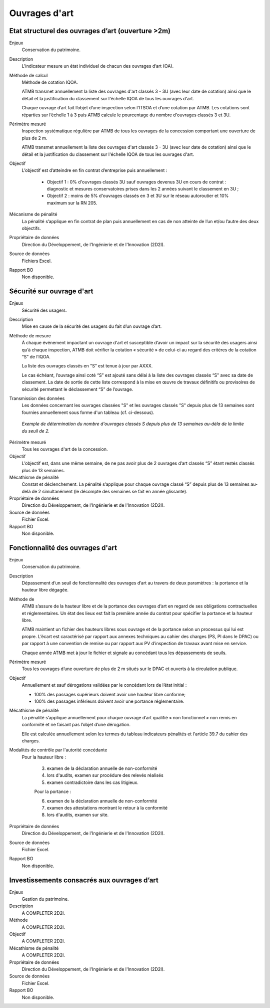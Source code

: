 Ouvrages d'art
================

Etat structurel des ouvrages d’art (ouverture >2m)
---------------------------------------------------------------

Enjeux
  Conservation du patrimoine.

Description
  L'indicateur mesure un état individuel de chacun des ouvrages d’art (OA).

Méthode de calcul
  Méthode de cotation IQOA. 
  
  ATMB transmet annuellement la liste des ouvrages d'art classés 3 - 3U (avec leur date de cotation) ainsi que le détail et la justification du classement sur l'échelle IQOA de tous les ouvrages d'art. 
  
  Chaque ouvrage d’art fait l’objet d’une inspection selon l’ITSOA et d’une cotation par ATMB. Les cotations sont réparties sur l’échelle 1 à 3 puis ATMB calcule le pourcentage du nombre d'ouvrages classés 3 et 3U.

Périmètre mesuré
  Inspection systématique régulière par ATMB de tous les ouvrages de la concession comportant une ouverture de plus de 2 m.

  ATMB transmet annuellement la liste des ouvrages d'art classés 3 - 3U (avec leur date de cotation) ainsi que le détail et la justification du classement sur l'échelle IQOA de tous les ouvrages d'art. 
    
Objectif
  L’objectif est d’atteindre en fin contrat d’entreprise puis annuellement :
  
    - Objectif 1 :  0% d'ouvrages classés 3U sauf ouvrages devenus 3U en cours de contrat : diagnostic et mesures conservatoires prises dans les 2 années suivant le classement en 3U ;  
    - Objectif 2 : moins de 5% d'ouvrages classés en 3 et 3U sur le réseau autoroutier et 10% maximum sur la RN 205. 

Mécanisme de pénalité
  La pénalité s’applique en fin contrat de plan puis annuellement en cas de non atteinte de l’un et/ou l’autre des deux objectifs. 

Propriétaire de données
  Direction du Développement, de l'Ingénierie et de l'Innovation (2D2I). 

Source de données
  Fichiers Excel. 

Rapport BO
  Non disponible.


Sécurité sur ouvrage d'art
---------------------------

Enjeux
  Sécurité des usagers.
  
Description
  Mise en cause de la sécurité des usagers du fait d’un ouvrage d’art.

Méthode de mesure
  À chaque événement impactant un ouvrage d'art et susceptible d’avoir un impact sur la sécurité des usagers ainsi qu’à chaque inspection, ATMB doit vérifier la cotation « sécurité » de celui-ci au regard des critères de la cotation “S” de l’IQOA. 
  
  La liste des ouvrages classés en "S” est tenue à jour par AXXX. 
  
  Le cas échéant, l’ouvrage ainsi coté “S” est ajouté sans délai à la liste des ouvrages classés “S" avec sa date de classement. La date de sortie de cette liste correspond à la mise en œuvre de travaux définitifs ou provisoires de sécurité permettant le déclassement “S” de l’ouvrage.      

Transmission des données
  Les données concernant les ouvrages classées "S" et les ouvrages classés "S" depuis plus de 13 semaines sont fournies annuellement sous forme d'un tableau (cf. ci-dessous). 
   
.. figure:: /docs/source/ind_oa_secu.png
   :width: 50%
   :align: center
   :alt: Tableau
  
  *Exemple de détermination du nombre d'ouvrages classés S depuis plus de 13 semaines au-déla de la limite du seuil de 2.*


Périmètre mesuré
  Tous les ouvrages d'art de la concession.

Objectif
  L’objectif est, dans une même semaine, de ne pas avoir plus de 2 ouvrages d’art classés “S” étant restés classés plus de 13 semaines.     
  
Mécathisme de pénalité
  Constat et déclenchement. La pénalité s’applique pour chaque ouvrage classé “S” depuis plus de 13 semaines au-delà de 2 simultanément (le décompte des semaines se fait en année glissante).  

Propriétaire de données
  Direction du Développement, de l'Ingénierie et de l'Innovation (2D2I).

Source de données
  Fichier Excel.
  
Rapport BO
  Non disponible.
  

Fonctionnalité des ouvrages d'art
---------------------------------

Enjeux
  Conservation du patrimoine.

Description
  Dépassement d’un seuil de fonctionnalité des ouvrages d’art au travers de deux paramètres : la portance et la hauteur libre dégagée.

Méthode de 
  ATMB s’assure de la hauteur libre et de la portance des ouvrages d’art en regard de ses obligations contractuelles et réglementaires. Un état des lieux est fait la première année du contrat pour spécifier la portance et la hauteur libre. 
  
  ATMB maintient un fichier des hauteurs libres sous ouvrage et de la portance selon un processus qui lui est propre. L’écart est caractérisé par rapport aux annexes techniques au cahier des charges (PS, PI dans le DPAC) ou par rapport à une convention de remise ou par rapport aux PV d’inspection de travaux avant mise en service.
  
  Chaque année ATMB met à jour le fichier et signale au concédant tous les dépassements de seuils. 

Périmètre mesuré
  Tous les ouvrages d’une ouverture de plus de 2 m situés sur le DPAC et ouverts à la circulation publique.
  
Objectif
  Annuellement et sauf dérogations validées par le concédant lors de l’état initial :
  
  - 100% des passages supérieurs doivent avoir une hauteur libre conforme;
  - 100% des passages inférieurs doivent avoir une portance réglementaire. 


Mécathisme de pénalité
  La pénalité s’applique annuellement pour chaque ouvrage d’art qualifié « non fonctionnel » non remis en conformité et ne faisant pas l’objet d’une dérogation.  
  
  Elle est calculée annuellement selon les termes du tableau indicateurs pénalités et l'article 39.7 du cahier des charges.

Modalités de contrôle par l'autorité concédante
  Pour la hauteur libre :
  
    3. examen de la déclaration annuelle de non-conformité
    4. lors d'audits, examen sur procédure des relevés réalisés
    5. examen contradictoire dans les cas litigieux.

    Pour la portance :

    6. examen de la déclaration annuelle de non-conformité
    7. examen des attestations montrant le retour à la conformité
    8. lors d'audits, examen sur site.

Propriétaire de données
  Direction du Développement, de l'Ingénierie et de l'Innovation (2D2I).

Source de données
  Fichier Excel. 
  
Rapport BO
  Non disponible.  



Investissements consacrés aux ouvrages d’art
---------------------------------------------

Enjeux
  Gestion du patrimoine. 
  
Description
  A COMPLETER 2D2I.

Méthode
  A COMPLETER 2D2I.
  
Objectif
  A COMPLETER 2D2I.
  
Mécathisme de pénalité
  A COMPLETER 2D2I.
  
Propriétaire de données
   Direction du Développement, de l'Ingénierie et de l'Innovation (2D2I).

Source de données
  Fichier Excel. 
  
Rapport BO
  Non disponible.

